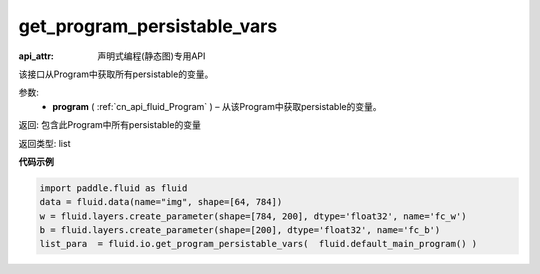 .. _cn_api_fluid_io_get_program_persistable_vars:

get_program_persistable_vars
-------------------------------

.. py:function:: paddle.fluid.io.get_program_persistable_vars(program)

:api_attr: 声明式编程(静态图)专用API



该接口从Program中获取所有persistable的变量。

参数:
 - **program**  ( :ref:`cn_api_fluid_Program` ) – 从该Program中获取persistable的变量。

返回: 包含此Program中所有persistable的变量

返回类型: list

**代码示例**

.. code-block:: python

    import paddle.fluid as fluid
    data = fluid.data(name="img", shape=[64, 784])
    w = fluid.layers.create_parameter(shape=[784, 200], dtype='float32', name='fc_w')
    b = fluid.layers.create_parameter(shape=[200], dtype='float32', name='fc_b')
    list_para  = fluid.io.get_program_persistable_vars(  fluid.default_main_program() )

